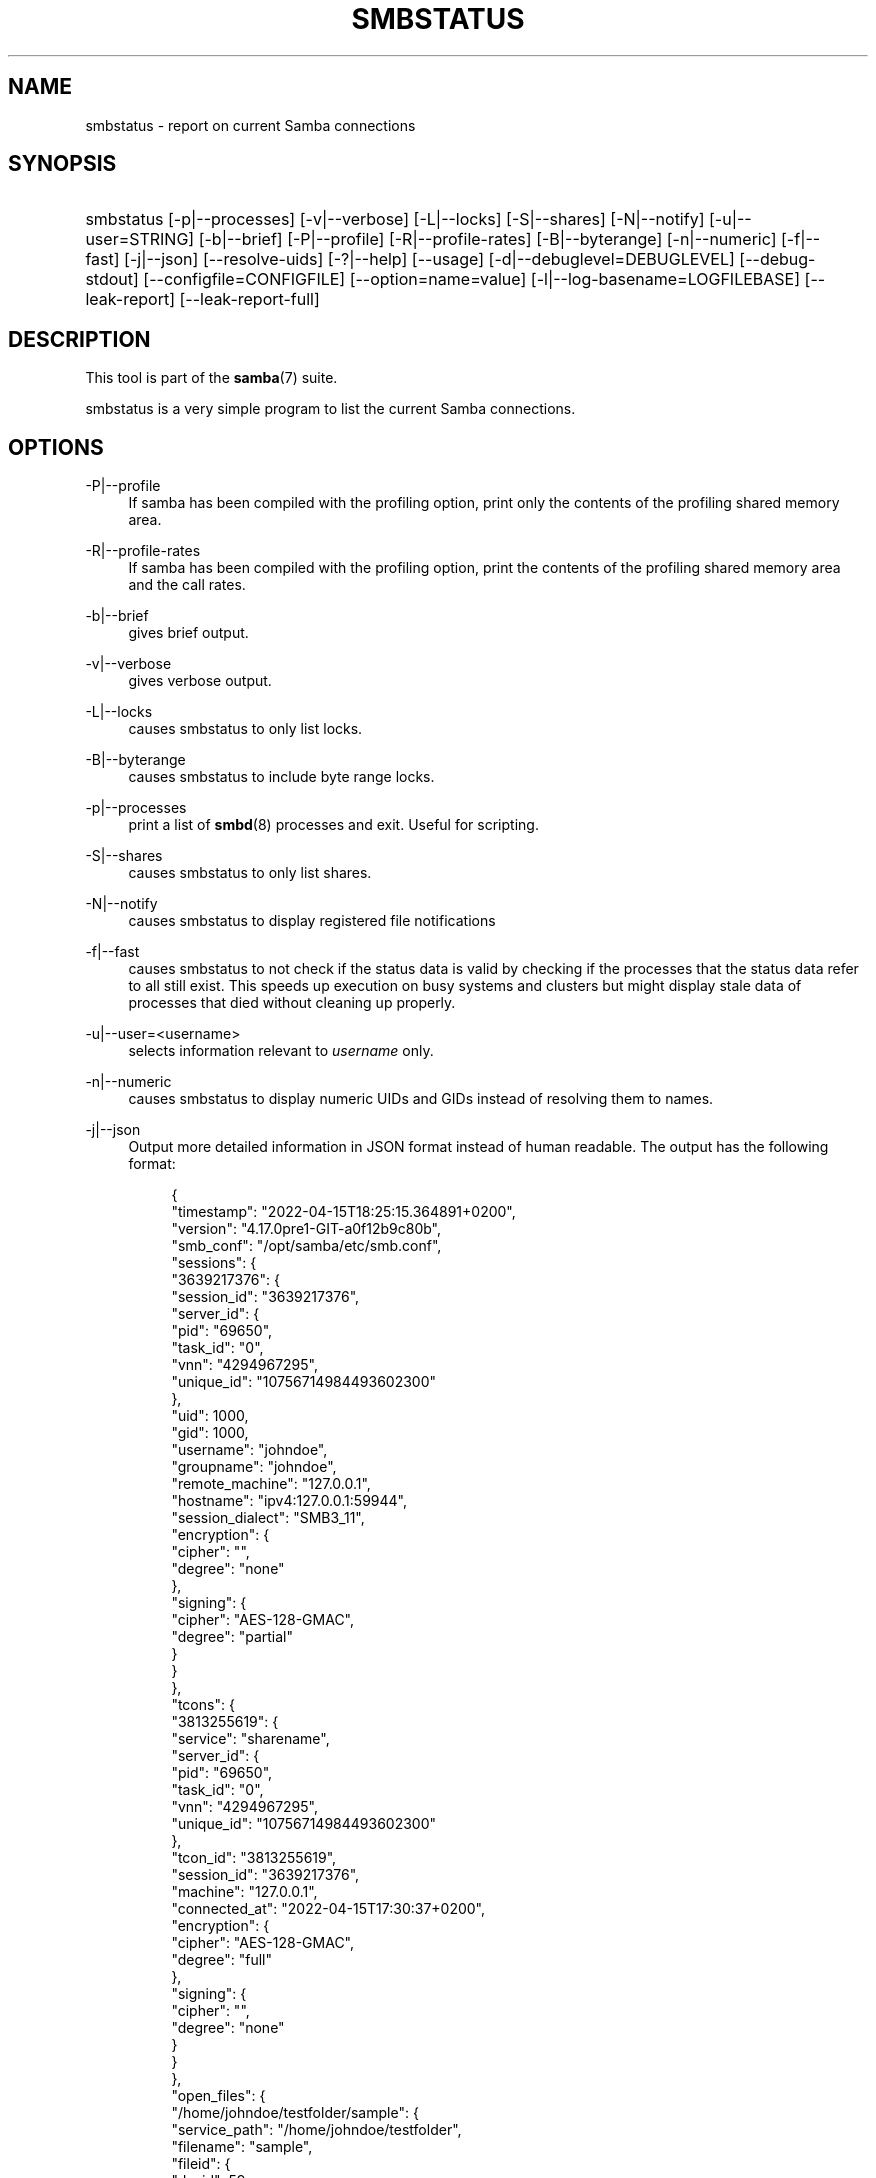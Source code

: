 '\" t
.\"     Title: smbstatus
.\"    Author: [see the "AUTHOR" section]
.\" Generator: DocBook XSL Stylesheets vsnapshot <http://docbook.sf.net/>
.\"      Date: 09/19/2022
.\"    Manual: User Commands
.\"    Source: Samba 4.17.0
.\"  Language: English
.\"
.TH "SMBSTATUS" "1" "09/19/2022" "Samba 4\&.17\&.0" "User Commands"
.\" -----------------------------------------------------------------
.\" * Define some portability stuff
.\" -----------------------------------------------------------------
.\" ~~~~~~~~~~~~~~~~~~~~~~~~~~~~~~~~~~~~~~~~~~~~~~~~~~~~~~~~~~~~~~~~~
.\" http://bugs.debian.org/507673
.\" http://lists.gnu.org/archive/html/groff/2009-02/msg00013.html
.\" ~~~~~~~~~~~~~~~~~~~~~~~~~~~~~~~~~~~~~~~~~~~~~~~~~~~~~~~~~~~~~~~~~
.ie \n(.g .ds Aq \(aq
.el       .ds Aq '
.\" -----------------------------------------------------------------
.\" * set default formatting
.\" -----------------------------------------------------------------
.\" disable hyphenation
.nh
.\" disable justification (adjust text to left margin only)
.ad l
.\" -----------------------------------------------------------------
.\" * MAIN CONTENT STARTS HERE *
.\" -----------------------------------------------------------------
.SH "NAME"
smbstatus \- report on current Samba connections
.SH "SYNOPSIS"
.HP \w'\ 'u
smbstatus [\-p|\-\-processes] [\-v|\-\-verbose] [\-L|\-\-locks] [\-S|\-\-shares] [\-N|\-\-notify] [\-u|\-\-user=STRING] [\-b|\-\-brief] [\-P|\-\-profile] [\-R|\-\-profile\-rates] [\-B|\-\-byterange] [\-n|\-\-numeric] [\-f|\-\-fast] [\-j|\-\-json] [\-\-resolve\-uids] [\-?|\-\-help] [\-\-usage] [\-d|\-\-debuglevel=DEBUGLEVEL] [\-\-debug\-stdout] [\-\-configfile=CONFIGFILE] [\-\-option=name=value] [\-l|\-\-log\-basename=LOGFILEBASE] [\-\-leak\-report] [\-\-leak\-report\-full]
.SH "DESCRIPTION"
.PP
This tool is part of the
\fBsamba\fR(7)
suite\&.
.PP
smbstatus
is a very simple program to list the current Samba connections\&.
.SH "OPTIONS"
.PP
\-P|\-\-profile
.RS 4
If samba has been compiled with the profiling option, print only the contents of the profiling shared memory area\&.
.RE
.PP
\-R|\-\-profile\-rates
.RS 4
If samba has been compiled with the profiling option, print the contents of the profiling shared memory area and the call rates\&.
.RE
.PP
\-b|\-\-brief
.RS 4
gives brief output\&.
.RE
.PP
\-v|\-\-verbose
.RS 4
gives verbose output\&.
.RE
.PP
\-L|\-\-locks
.RS 4
causes smbstatus to only list locks\&.
.RE
.PP
\-B|\-\-byterange
.RS 4
causes smbstatus to include byte range locks\&.
.RE
.PP
\-p|\-\-processes
.RS 4
print a list of
\fBsmbd\fR(8)
processes and exit\&. Useful for scripting\&.
.RE
.PP
\-S|\-\-shares
.RS 4
causes smbstatus to only list shares\&.
.RE
.PP
\-N|\-\-notify
.RS 4
causes smbstatus to display registered file notifications
.RE
.PP
\-f|\-\-fast
.RS 4
causes smbstatus to not check if the status data is valid by checking if the processes that the status data refer to all still exist\&. This speeds up execution on busy systems and clusters but might display stale data of processes that died without cleaning up properly\&.
.RE
.PP
\-u|\-\-user=<username>
.RS 4
selects information relevant to
\fIusername\fR
only\&.
.RE
.PP
\-n|\-\-numeric
.RS 4
causes smbstatus to display numeric UIDs and GIDs instead of resolving them to names\&.
.RE
.PP
\-j|\-\-json
.RS 4
Output more detailed information in JSON format instead of human readable\&. The output has the following format:
.sp
.if n \{\
.RS 4
.\}
.nf
{
  "timestamp": "2022\-04\-15T18:25:15\&.364891+0200",
  "version": "4\&.17\&.0pre1\-GIT\-a0f12b9c80b",
  "smb_conf": "/opt/samba/etc/smb\&.conf",
  "sessions": {
    "3639217376": {
      "session_id": "3639217376",
      "server_id": {
        "pid": "69650",
        "task_id": "0",
        "vnn": "4294967295",
        "unique_id": "10756714984493602300"
      },
      "uid": 1000,
      "gid": 1000,
      "username": "johndoe",
      "groupname": "johndoe",
      "remote_machine": "127\&.0\&.0\&.1",
      "hostname": "ipv4:127\&.0\&.0\&.1:59944",
      "session_dialect": "SMB3_11",
      "encryption": {
        "cipher": "",
        "degree": "none"
      },
      "signing": {
        "cipher": "AES\-128\-GMAC",
        "degree": "partial"
      }
    }
  },
  "tcons": {
    "3813255619": {
      "service": "sharename",
      "server_id": {
        "pid": "69650",
        "task_id": "0",
        "vnn": "4294967295",
        "unique_id": "10756714984493602300"
      },
      "tcon_id": "3813255619",
      "session_id": "3639217376",
      "machine": "127\&.0\&.0\&.1",
      "connected_at": "2022\-04\-15T17:30:37+0200",
      "encryption": {
        "cipher": "AES\-128\-GMAC",
        "degree": "full"
      },
      "signing": {
        "cipher": "",
        "degree": "none"
      }
    }
  },
  "open_files": {
    "/home/johndoe/testfolder/sample": {
      "service_path": "/home/johndoe/testfolder",
      "filename": "sample",
      "fileid": {
        "devid": 59,
        "inode": 11404245,
        "extid": 0
      },
      "num_pending_deletes": 0,
      "opens": {
        "56839/2": {
          "server_id": {
            "pid": "69650",
            "task_id": "0",
            "vnn": "4294967295",
            "unique_id": "10756714984493602300"
          },
          "uid": 1000,
          "share_file_id": 2,
          "sharemode": {
            "hex": "0x00000003",
            "NONE": false,
            "READ": true,
            "WRITE": true,
            "DELETE": false,
            "text": "RW"
          },
          "access_mask": {
            "hex": "0x00000003",
            "READ_DATA": true,
            "WRITE_DATA": true,
            "APPEND_DATA": false,
            "READ_EA": false,
            "WRITE_EA": false,
            "EXECUTE": false,
            "READ_ATTRIBUTES": false,
            "WRITE_ATTRIBUTES": false,
            "DELETE_CHILD": false,
            "DELETE": false,
            "READ_CONTROL": false,
            "WRITE_DAC": false,
            "SYNCHRONIZE": false,
            "ACCESS_SYSTEM_SECURITY": false,
            "text": "RW"
          },
          "caching": {
            "READ": false,
            "WRITE": false,
            "HANDLE": false,
            "hex": "0x00000000",
            "text": ""
          },
          "oplock": {},
          "lease": {},
          "opened_at": "2022\-04\-15T17:30:38+0200"
        }
      }
    }
  }
}
				
.fi
.if n \{\
.RE
.\}
.sp
If oplocks are used:
.sp
.if n \{\
.RS 4
.\}
.nf
          "oplock": {
            "EXCLUSIVE": false,
            "BATCH": false,
            "LEVEL_II": true,
            "LEASE": false,
            "text": "LEVEL_II"
          }
				
.fi
.if n \{\
.RE
.\}
.sp
If leases are used:
.sp
.if n \{\
.RS 4
.\}
.nf
          "lease": {
            "lease_key": "29316055\-f55c\-de10\-c813\-af7bf5a430bb",
            "hex": "0x00000005",
            "READ": true,
            "WRITE": true,
            "HANDLE": false,
            "text": "RW"
          }
			
.fi
.if n \{\
.RE
.\}
.sp
With byte\-range locks (\-B, \-\-byterange):
.sp
.if n \{\
.RS 4
.\}
.nf
  "byte_range_locks": {
    "/home/johndoe/testfolder/sample": {
      "fileid": {
        "devid": 59,
        "inode": 11404245,
        "extid": 0
      },
      "file_name": "sample",
      "share_path": "/home/johndoe/testfolder",
      "locks": [
        {
          "server_id": {
            "pid": "69650",
            "task_id": "0",
            "vnn": "4294967295",
            "unique_id": "10756714984493602300"
          },
          "type": "R",
          "flavour": "Posix",
          "start": 0,
          "size": 16
        }
      ]
    }
			
.fi
.if n \{\
.RE
.\}
.sp
With notifies (\-N, \-\-notify):
.sp
.if n \{\
.RS 4
.\}
.nf
  "notify": {
    "77247": {
      "server_id": {
        "pid": "69650",
        "task_id": "0",
        "vnn": "4294967295",
        "unique_id": "10756714984493602300"
      },
      "path": "/home/johndoe/testfolder/testdir",
      "filter": 4095,
      "subdir_filter": 4095,
      "creation_time": "1970\-01\-01T01:00:14\&.326582+01:00"
    }
  }
			
.fi
.if n \{\
.RE
.\}
.sp
For profiling (\-P, \-\-profile):
.sp
.if n \{\
.RS 4
.\}
.nf
{
  "timestamp": "2022\-04\-15T18:40:43\&.112216+0200",
  "version": "4\&.17\&.0pre1\-GIT\-a0f12b9c80b",
  "smb_conf": "/opt/samba/etc/smb\&.conf",
  "SMBD loop": {
    "connect": {
      "count": 2
    },
    "disconnect": {
      "count": 1
    },
    \&.\&.\&.
  },
  "System Calls": {
    "syscall_opendir": {
      "count": 0,
      "time": 0
    },
    \&.\&.\&.
  },
  "ACL Calls": {
    "get_nt_acl": {
      "count": 0,
      "time": 0
    },
    \&.\&.\&.
  },
  "Stat Cache": {
    "statcache_lookups": {
      "count": 2
    },
    \&.\&.\&.
  },
  "SMB Calls": {
    "SMBmkdir": {
      "count": 0,
      "time": 0
    },
    \&.\&.\&.
  },
  "Trans2 Calls": {
    "Trans2_open": {
      "count": 0,
      "time": 0
    },
    \&.\&.\&.
  },
  "NT Transact Calls": {
    "NT_transact_create": {
      "count": 0,
      "time": 0
    },
    \&.\&.\&.
  },
  "SMB2 Calls": {
    "smb2_negprot": {
      "count": 2,
      "time": 3060,
      "idle": 0,
      "inbytes": 452,
      "outbytes": 568
    },
    \&.\&.\&.
  }
}
			
.fi
.if n \{\
.RE
.\}
.sp
.RE
.PP
\-?|\-\-help
.RS 4
Print a summary of command line options\&.
.RE
.PP
\-\-usage
.RS 4
Display brief usage message\&.
.RE
.PP
\-d|\-\-debuglevel=DEBUGLEVEL
.RS 4
\fIlevel\fR
is an integer from 0 to 10\&. The default value if this parameter is not specified is 1 for client applications\&.
.sp
The higher this value, the more detail will be logged to the log files about the activities of the server\&. At level 0, only critical errors and serious warnings will be logged\&. Level 1 is a reasonable level for day\-to\-day running \- it generates a small amount of information about operations carried out\&.
.sp
Levels above 1 will generate considerable amounts of log data, and should only be used when investigating a problem\&. Levels above 3 are designed for use only by developers and generate HUGE amounts of log data, most of which is extremely cryptic\&.
.sp
Note that specifying this parameter here will override the
\m[blue]\fBlog level\fR\m[]
parameter in the
/etc/samba/smb\&.conf
file\&.
.RE
.PP
\-\-debug\-stdout
.RS 4
This will redirect debug output to STDOUT\&. By default all clients are logging to STDERR\&.
.RE
.PP
\-\-configfile=<configuration file>
.RS 4
The file specified contains the configuration details required by the client\&. The information in this file can be general for client and server or only provide client specific like options such as
\m[blue]\fBclient smb encrypt\fR\m[]\&. See
/etc/samba/smb\&.conf
for more information\&. The default configuration file name is determined at compile time\&.
.RE
.PP
\-\-option=<name>=<value>
.RS 4
Set the
\fBsmb.conf\fR(5)
option "<name>" to value "<value>" from the command line\&. This overrides compiled\-in defaults and options read from the configuration file\&. If a name or a value includes a space, wrap whole \-\-option=name=value into quotes\&.
.RE
.PP
\-l|\-\-log\-basename=logdirectory
.RS 4
Base directory name for log/debug files\&. The extension
\fB"\&.progname"\fR
will be appended (e\&.g\&. log\&.smbclient, log\&.smbd, etc\&.\&.\&.)\&. The log file is never removed by the client\&.
.RE
.PP
\-\-leak\-report
.RS 4
Enable talloc leak reporting on exit\&.
.RE
.PP
\-\-leak\-report\-full
.RS 4
Enable full talloc leak reporting on exit\&.
.RE
.PP
\-V|\-\-version
.RS 4
Prints the program version number\&.
.RE
.SH "VERSION"
.PP
This man page is part of version 4\&.17\&.0 of the Samba suite\&.
.SH "SEE ALSO"
.PP
\fBsmbd\fR(8)
and
\fBsmb.conf\fR(5)\&.
.SH "AUTHOR"
.PP
The original Samba software and related utilities were created by Andrew Tridgell\&. Samba is now developed by the Samba Team as an Open Source project similar to the way the Linux kernel is developed\&.
